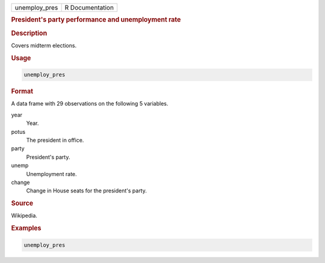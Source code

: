 .. container::

   ============= ===============
   unemploy_pres R Documentation
   ============= ===============

   .. rubric:: President's party performance and unemployment rate
      :name: unemploy_pres

   .. rubric:: Description
      :name: description

   Covers midterm elections.

   .. rubric:: Usage
      :name: usage

   .. code:: R

      unemploy_pres

   .. rubric:: Format
      :name: format

   A data frame with 29 observations on the following 5 variables.

   year
      Year.

   potus
      The president in office.

   party
      President's party.

   unemp
      Unemployment rate.

   change
      Change in House seats for the president's party.

   .. rubric:: Source
      :name: source

   Wikipedia.

   .. rubric:: Examples
      :name: examples

   .. code:: R

      unemploy_pres
